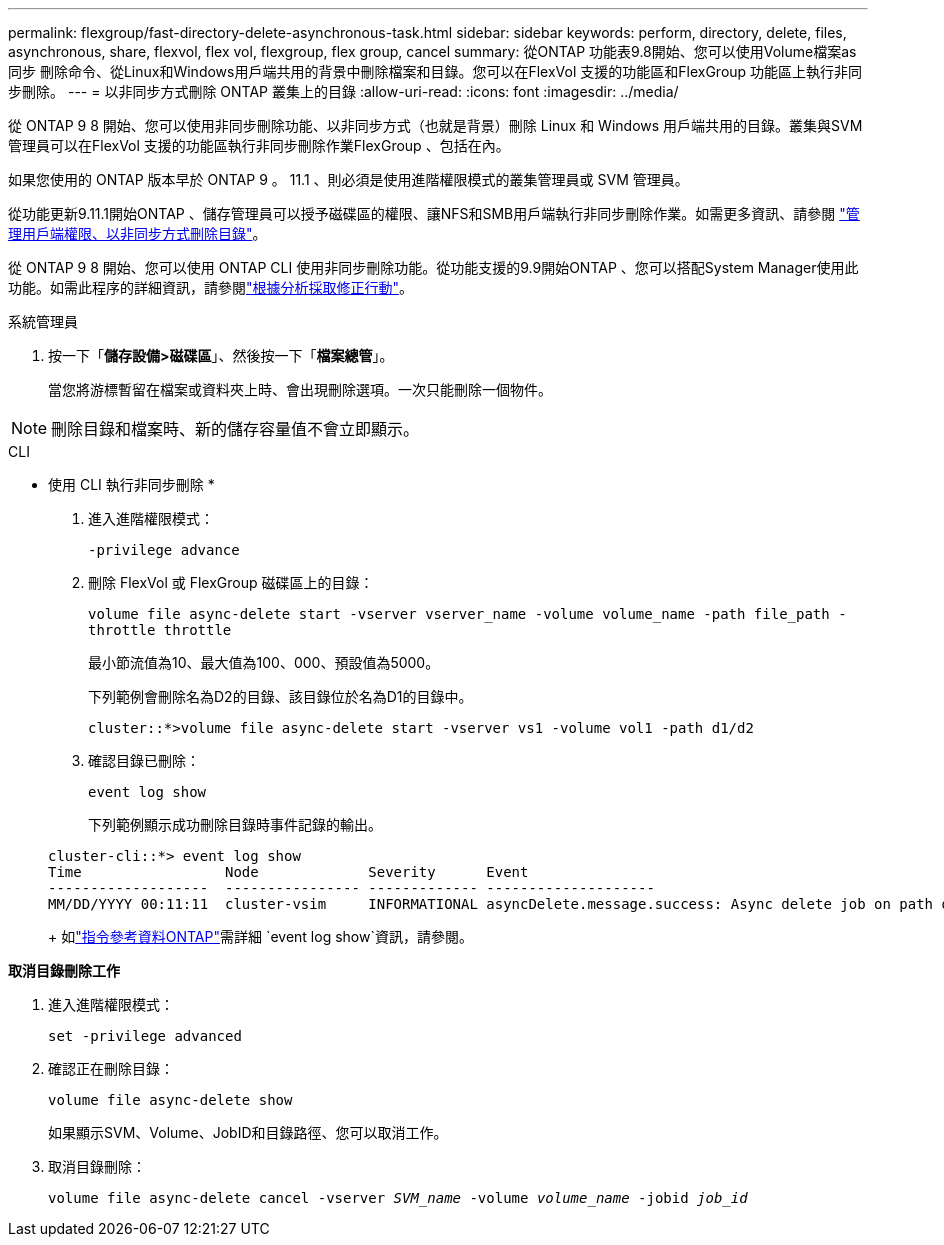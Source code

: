---
permalink: flexgroup/fast-directory-delete-asynchronous-task.html 
sidebar: sidebar 
keywords: perform, directory, delete, files, asynchronous, share, flexvol, flex vol, flexgroup, flex group, cancel 
summary: 從ONTAP 功能表9.8開始、您可以使用Volume檔案as同步 刪除命令、從Linux和Windows用戶端共用的背景中刪除檔案和目錄。您可以在FlexVol 支援的功能區和FlexGroup 功能區上執行非同步刪除。 
---
= 以非同步方式刪除 ONTAP 叢集上的目錄
:allow-uri-read: 
:icons: font
:imagesdir: ../media/


[role="lead"]
從 ONTAP 9 8 開始、您可以使用非同步刪除功能、以非同步方式（也就是背景）刪除 Linux 和 Windows 用戶端共用的目錄。叢集與SVM管理員可以在FlexVol 支援的功能區執行非同步刪除作業FlexGroup 、包括在內。

如果您使用的 ONTAP 版本早於 ONTAP 9 。 11.1 、則必須是使用進階權限模式的叢集管理員或 SVM 管理員。

從功能更新9.11.1開始ONTAP 、儲存管理員可以授予磁碟區的權限、讓NFS和SMB用戶端執行非同步刪除作業。如需更多資訊、請參閱 link:manage-client-async-dir-delete-task.html["管理用戶端權限、以非同步方式刪除目錄"]。

從 ONTAP 9 8 開始、您可以使用 ONTAP CLI 使用非同步刪除功能。從功能支援的9.9開始ONTAP 、您可以搭配System Manager使用此功能。如需此程序的詳細資訊，請參閱link:../task_nas_file_system_analytics_take_corrective_action.html["根據分析採取修正行動"]。

[role="tabbed-block"]
====
.系統管理員
--
. 按一下「*儲存設備>磁碟區*」、然後按一下「*檔案總管*」。
+
當您將游標暫留在檔案或資料夾上時、會出現刪除選項。一次只能刪除一個物件。




NOTE: 刪除目錄和檔案時、新的儲存容量值不會立即顯示。

--
.CLI
--
* 使用 CLI 執行非同步刪除 *

. 進入進階權限模式：
+
`-privilege advance`

. 刪除 FlexVol 或 FlexGroup 磁碟區上的目錄：
+
`volume file async-delete start -vserver vserver_name -volume volume_name -path file_path -throttle throttle`

+
最小節流值為10、最大值為100、000、預設值為5000。

+
下列範例會刪除名為D2的目錄、該目錄位於名為D1的目錄中。

+
....
cluster::*>volume file async-delete start -vserver vs1 -volume vol1 -path d1/d2
....
. 確認目錄已刪除：
+
`event log show`

+
下列範例顯示成功刪除目錄時事件記錄的輸出。

+
....
cluster-cli::*> event log show
Time                 Node             Severity      Event
-------------------  ---------------- ------------- --------------------
MM/DD/YYYY 00:11:11  cluster-vsim     INFORMATIONAL asyncDelete.message.success: Async delete job on path d1/d2 of volume (MSID: 2162149232) was completed.
....
+
如link:https://docs.netapp.com/us-en/ontap-cli/event-log-show.html["指令參考資料ONTAP"^]需詳細 `event log show`資訊，請參閱。



*取消目錄刪除工作*

. 進入進階權限模式：
+
`set -privilege advanced`

. 確認正在刪除目錄：
+
`volume file async-delete show`

+
如果顯示SVM、Volume、JobID和目錄路徑、您可以取消工作。

. 取消目錄刪除：
+
`volume file async-delete cancel -vserver _SVM_name_ -volume _volume_name_ -jobid _job_id_`



--
====